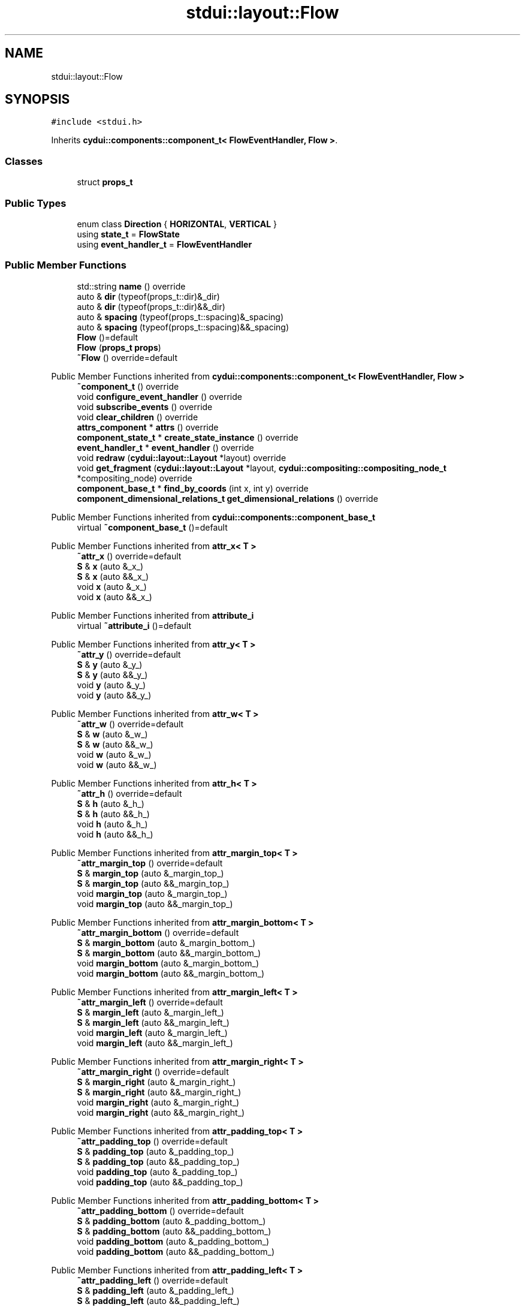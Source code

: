 .TH "stdui::layout::Flow" 3 "CYD-UI" \" -*- nroff -*-
.ad l
.nh
.SH NAME
stdui::layout::Flow
.SH SYNOPSIS
.br
.PP
.PP
\fC#include <stdui\&.h>\fP
.PP
Inherits \fBcydui::components::component_t< FlowEventHandler, Flow >\fP\&.
.SS "Classes"

.in +1c
.ti -1c
.RI "struct \fBprops_t\fP"
.br
.in -1c
.SS "Public Types"

.in +1c
.ti -1c
.RI "enum class \fBDirection\fP { \fBHORIZONTAL\fP, \fBVERTICAL\fP }"
.br
.ti -1c
.RI "using \fBstate_t\fP = \fBFlowState\fP"
.br
.ti -1c
.RI "using \fBevent_handler_t\fP = \fBFlowEventHandler\fP"
.br
.in -1c
.SS "Public Member Functions"

.in +1c
.ti -1c
.RI "std::string \fBname\fP () override"
.br
.ti -1c
.RI "auto & \fBdir\fP (typeof(props_t::dir)&_dir)"
.br
.ti -1c
.RI "auto & \fBdir\fP (typeof(props_t::dir)&&_dir)"
.br
.ti -1c
.RI "auto & \fBspacing\fP (typeof(props_t::spacing)&_spacing)"
.br
.ti -1c
.RI "auto & \fBspacing\fP (typeof(props_t::spacing)&&_spacing)"
.br
.ti -1c
.RI "\fBFlow\fP ()=default"
.br
.ti -1c
.RI "\fBFlow\fP (\fBprops_t\fP \fBprops\fP)"
.br
.ti -1c
.RI "\fB~Flow\fP () override=default"
.br
.in -1c

Public Member Functions inherited from \fBcydui::components::component_t< FlowEventHandler, Flow >\fP
.in +1c
.ti -1c
.RI "\fB~component_t\fP () override"
.br
.ti -1c
.RI "void \fBconfigure_event_handler\fP () override"
.br
.ti -1c
.RI "void \fBsubscribe_events\fP () override"
.br
.ti -1c
.RI "void \fBclear_children\fP () override"
.br
.ti -1c
.RI "\fBattrs_component\fP * \fBattrs\fP () override"
.br
.ti -1c
.RI "\fBcomponent_state_t\fP * \fBcreate_state_instance\fP () override"
.br
.ti -1c
.RI "\fBevent_handler_t\fP * \fBevent_handler\fP () override"
.br
.ti -1c
.RI "void \fBredraw\fP (\fBcydui::layout::Layout\fP *layout) override"
.br
.ti -1c
.RI "void \fBget_fragment\fP (\fBcydui::layout::Layout\fP *layout, \fBcydui::compositing::compositing_node_t\fP *compositing_node) override"
.br
.ti -1c
.RI "\fBcomponent_base_t\fP * \fBfind_by_coords\fP (int x, int y) override"
.br
.ti -1c
.RI "\fBcomponent_dimensional_relations_t\fP \fBget_dimensional_relations\fP () override"
.br
.in -1c

Public Member Functions inherited from \fBcydui::components::component_base_t\fP
.in +1c
.ti -1c
.RI "virtual \fB~component_base_t\fP ()=default"
.br
.in -1c

Public Member Functions inherited from \fBattr_x< T >\fP
.in +1c
.ti -1c
.RI "\fB~attr_x\fP () override=default"
.br
.ti -1c
.RI "\fBS\fP & \fBx\fP (auto &_x_)"
.br
.ti -1c
.RI "\fBS\fP & \fBx\fP (auto &&_x_)"
.br
.ti -1c
.RI "void \fBx\fP (auto &_x_)"
.br
.ti -1c
.RI "void \fBx\fP (auto &&_x_)"
.br
.in -1c

Public Member Functions inherited from \fBattribute_i\fP
.in +1c
.ti -1c
.RI "virtual \fB~attribute_i\fP ()=default"
.br
.in -1c

Public Member Functions inherited from \fBattr_y< T >\fP
.in +1c
.ti -1c
.RI "\fB~attr_y\fP () override=default"
.br
.ti -1c
.RI "\fBS\fP & \fBy\fP (auto &_y_)"
.br
.ti -1c
.RI "\fBS\fP & \fBy\fP (auto &&_y_)"
.br
.ti -1c
.RI "void \fBy\fP (auto &_y_)"
.br
.ti -1c
.RI "void \fBy\fP (auto &&_y_)"
.br
.in -1c

Public Member Functions inherited from \fBattr_w< T >\fP
.in +1c
.ti -1c
.RI "\fB~attr_w\fP () override=default"
.br
.ti -1c
.RI "\fBS\fP & \fBw\fP (auto &_w_)"
.br
.ti -1c
.RI "\fBS\fP & \fBw\fP (auto &&_w_)"
.br
.ti -1c
.RI "void \fBw\fP (auto &_w_)"
.br
.ti -1c
.RI "void \fBw\fP (auto &&_w_)"
.br
.in -1c

Public Member Functions inherited from \fBattr_h< T >\fP
.in +1c
.ti -1c
.RI "\fB~attr_h\fP () override=default"
.br
.ti -1c
.RI "\fBS\fP & \fBh\fP (auto &_h_)"
.br
.ti -1c
.RI "\fBS\fP & \fBh\fP (auto &&_h_)"
.br
.ti -1c
.RI "void \fBh\fP (auto &_h_)"
.br
.ti -1c
.RI "void \fBh\fP (auto &&_h_)"
.br
.in -1c

Public Member Functions inherited from \fBattr_margin_top< T >\fP
.in +1c
.ti -1c
.RI "\fB~attr_margin_top\fP () override=default"
.br
.ti -1c
.RI "\fBS\fP & \fBmargin_top\fP (auto &_margin_top_)"
.br
.ti -1c
.RI "\fBS\fP & \fBmargin_top\fP (auto &&_margin_top_)"
.br
.ti -1c
.RI "void \fBmargin_top\fP (auto &_margin_top_)"
.br
.ti -1c
.RI "void \fBmargin_top\fP (auto &&_margin_top_)"
.br
.in -1c

Public Member Functions inherited from \fBattr_margin_bottom< T >\fP
.in +1c
.ti -1c
.RI "\fB~attr_margin_bottom\fP () override=default"
.br
.ti -1c
.RI "\fBS\fP & \fBmargin_bottom\fP (auto &_margin_bottom_)"
.br
.ti -1c
.RI "\fBS\fP & \fBmargin_bottom\fP (auto &&_margin_bottom_)"
.br
.ti -1c
.RI "void \fBmargin_bottom\fP (auto &_margin_bottom_)"
.br
.ti -1c
.RI "void \fBmargin_bottom\fP (auto &&_margin_bottom_)"
.br
.in -1c

Public Member Functions inherited from \fBattr_margin_left< T >\fP
.in +1c
.ti -1c
.RI "\fB~attr_margin_left\fP () override=default"
.br
.ti -1c
.RI "\fBS\fP & \fBmargin_left\fP (auto &_margin_left_)"
.br
.ti -1c
.RI "\fBS\fP & \fBmargin_left\fP (auto &&_margin_left_)"
.br
.ti -1c
.RI "void \fBmargin_left\fP (auto &_margin_left_)"
.br
.ti -1c
.RI "void \fBmargin_left\fP (auto &&_margin_left_)"
.br
.in -1c

Public Member Functions inherited from \fBattr_margin_right< T >\fP
.in +1c
.ti -1c
.RI "\fB~attr_margin_right\fP () override=default"
.br
.ti -1c
.RI "\fBS\fP & \fBmargin_right\fP (auto &_margin_right_)"
.br
.ti -1c
.RI "\fBS\fP & \fBmargin_right\fP (auto &&_margin_right_)"
.br
.ti -1c
.RI "void \fBmargin_right\fP (auto &_margin_right_)"
.br
.ti -1c
.RI "void \fBmargin_right\fP (auto &&_margin_right_)"
.br
.in -1c

Public Member Functions inherited from \fBattr_padding_top< T >\fP
.in +1c
.ti -1c
.RI "\fB~attr_padding_top\fP () override=default"
.br
.ti -1c
.RI "\fBS\fP & \fBpadding_top\fP (auto &_padding_top_)"
.br
.ti -1c
.RI "\fBS\fP & \fBpadding_top\fP (auto &&_padding_top_)"
.br
.ti -1c
.RI "void \fBpadding_top\fP (auto &_padding_top_)"
.br
.ti -1c
.RI "void \fBpadding_top\fP (auto &&_padding_top_)"
.br
.in -1c

Public Member Functions inherited from \fBattr_padding_bottom< T >\fP
.in +1c
.ti -1c
.RI "\fB~attr_padding_bottom\fP () override=default"
.br
.ti -1c
.RI "\fBS\fP & \fBpadding_bottom\fP (auto &_padding_bottom_)"
.br
.ti -1c
.RI "\fBS\fP & \fBpadding_bottom\fP (auto &&_padding_bottom_)"
.br
.ti -1c
.RI "void \fBpadding_bottom\fP (auto &_padding_bottom_)"
.br
.ti -1c
.RI "void \fBpadding_bottom\fP (auto &&_padding_bottom_)"
.br
.in -1c

Public Member Functions inherited from \fBattr_padding_left< T >\fP
.in +1c
.ti -1c
.RI "\fB~attr_padding_left\fP () override=default"
.br
.ti -1c
.RI "\fBS\fP & \fBpadding_left\fP (auto &_padding_left_)"
.br
.ti -1c
.RI "\fBS\fP & \fBpadding_left\fP (auto &&_padding_left_)"
.br
.ti -1c
.RI "void \fBpadding_left\fP (auto &_padding_left_)"
.br
.ti -1c
.RI "void \fBpadding_left\fP (auto &&_padding_left_)"
.br
.in -1c

Public Member Functions inherited from \fBattr_padding_right< T >\fP
.in +1c
.ti -1c
.RI "\fB~attr_padding_right\fP () override=default"
.br
.ti -1c
.RI "\fBS\fP & \fBpadding_right\fP (auto &_padding_right_)"
.br
.ti -1c
.RI "\fBS\fP & \fBpadding_right\fP (auto &&_padding_right_)"
.br
.ti -1c
.RI "void \fBpadding_right\fP (auto &_padding_right_)"
.br
.ti -1c
.RI "void \fBpadding_right\fP (auto &&_padding_right_)"
.br
.in -1c

Public Member Functions inherited from \fBattr_content< E >\fP
.in +1c
.ti -1c
.RI "template<typename \fBS\fP  = E, typename  = std::enable_if_t<!std::is_void_v<S>>> \fBS\fP & \fBoperator()\fP (auto &&_content_)"
.br
.ti -1c
.RI "template<typename \fBS\fP  = E, typename  = std::enable_if_t<!std::is_void_v<S>>> \fBS\fP & \fBoperator()\fP (auto &_content_)"
.br
.ti -1c
.RI "template<typename \fBS\fP  = E, typename  = std::enable_if_t<std::is_void_v<S>>> void \fBoperator()\fP (auto &&_content_)"
.br
.ti -1c
.RI "template<typename \fBS\fP  = E, typename  = std::enable_if_t<std::is_void_v<S>>> void \fBoperator()\fP (auto &_content_)"
.br
.in -1c
.SS "Public Attributes"

.in +1c
.ti -1c
.RI "\fBlogging::logger\fP \fBlog\fP {\&.\fBname\fP = 'Flow'}"
.br
.ti -1c
.RI "\fBprops_t\fP \fBprops\fP"
.br
.in -1c

Public Attributes inherited from \fBcydui::components::component_base_t\fP
.in +1c
.ti -1c
.RI "std::optional< \fBcomponent_state_t\fP * > \fBstate\fP = std::nullopt"
.br
.ti -1c
.RI "std::optional< \fBcomponent_base_t\fP * > \fBparent\fP = std::nullopt"
.br
.ti -1c
.RI "std::vector< \fBcomponent_base_t\fP * > \fBchildren\fP {}"
.br
.ti -1c
.RI "std::vector< \fBcydui::events::listener_t\fP * > \fBsubscribed_listeners\fP {}"
.br
.in -1c

Public Attributes inherited from \fBattr_x< T >\fP
.in +1c
.ti -1c
.RI "\fBcydui::dimensions::dimension_t\fP \fB_x\fP"
.br
.in -1c

Public Attributes inherited from \fBattr_y< T >\fP
.in +1c
.ti -1c
.RI "\fBcydui::dimensions::dimension_t\fP \fB_y\fP"
.br
.in -1c

Public Attributes inherited from \fBattr_w< T >\fP
.in +1c
.ti -1c
.RI "\fBcydui::dimensions::dimension_t\fP \fB_w\fP"
.br
.ti -1c
.RI "bool \fB_w_has_changed\fP"
.br
.in -1c

Public Attributes inherited from \fBattr_h< T >\fP
.in +1c
.ti -1c
.RI "\fBcydui::dimensions::dimension_t\fP \fB_h\fP"
.br
.ti -1c
.RI "bool \fB_h_has_changed\fP"
.br
.in -1c

Public Attributes inherited from \fBattr_margin_top< T >\fP
.in +1c
.ti -1c
.RI "\fBcydui::dimensions::dimension_t\fP \fB_margin_top\fP"
.br
.in -1c

Public Attributes inherited from \fBattr_margin_bottom< T >\fP
.in +1c
.ti -1c
.RI "\fBcydui::dimensions::dimension_t\fP \fB_margin_bottom\fP"
.br
.in -1c

Public Attributes inherited from \fBattr_margin_left< T >\fP
.in +1c
.ti -1c
.RI "\fBcydui::dimensions::dimension_t\fP \fB_margin_left\fP"
.br
.in -1c

Public Attributes inherited from \fBattr_margin_right< T >\fP
.in +1c
.ti -1c
.RI "\fBcydui::dimensions::dimension_t\fP \fB_margin_right\fP"
.br
.in -1c

Public Attributes inherited from \fBattr_padding_top< T >\fP
.in +1c
.ti -1c
.RI "\fBcydui::dimensions::dimension_t\fP \fB_padding_top\fP"
.br
.in -1c

Public Attributes inherited from \fBattr_padding_bottom< T >\fP
.in +1c
.ti -1c
.RI "\fBcydui::dimensions::dimension_t\fP \fB_padding_bottom\fP"
.br
.in -1c

Public Attributes inherited from \fBattr_padding_left< T >\fP
.in +1c
.ti -1c
.RI "\fBcydui::dimensions::dimension_t\fP \fB_padding_left\fP"
.br
.in -1c

Public Attributes inherited from \fBattr_padding_right< T >\fP
.in +1c
.ti -1c
.RI "\fBcydui::dimensions::dimension_t\fP \fB_padding_right\fP"
.br
.in -1c

Public Attributes inherited from \fBattr_content< E >\fP
.in +1c
.ti -1c
.RI "std::function< \fBcontent\fP()> \fB_content\fP = [] \-> \fBcontent\fP {return {};}"
.br
.in -1c
.SS "Static Public Attributes"

.in +1c
.ti -1c
.RI "static constexpr const char * \fBNAME\fP = 'Flow'"
.br
.in -1c
.SS "Additional Inherited Members"


Protected Member Functions inherited from \fBcydui::components::component_base_t\fP
.in +1c
.ti -1c
.RI "void \fBadd_event_listeners\fP (const std::unordered_map< std::string, event_handler_t::listener_data_t > &listeners)"
.br
.ti -1c
.RI "void \fBclear_subscribed_listeners\fP ()"
.br
.in -1c
.SH "Detailed Description"
.PP 
Definition at line \fB35\fP of file \fBstdui\&.h\fP\&.
.SH "Member Typedef Documentation"
.PP 
.SS "using \fBstdui::layout::Flow::event_handler_t\fP =  \fBFlowEventHandler\fP"

.PP
Definition at line \fB35\fP of file \fBstdui\&.h\fP\&.
.SS "using \fBstdui::layout::Flow::state_t\fP =  \fBFlowState\fP"

.PP
Definition at line \fB35\fP of file \fBstdui\&.h\fP\&.
.SH "Member Enumeration Documentation"
.PP 
.SS "enum class \fBstdui::layout::Flow::Direction\fP\fC [strong]\fP"

.PP
\fBEnumerator\fP
.in +1c
.TP
\fB\fIHORIZONTAL \fP\fP
.TP
\fB\fIVERTICAL \fP\fP
.PP
Definition at line \fB35\fP of file \fBstdui\&.h\fP\&..PP
.nf
35 {
.fi

.SH "Constructor & Destructor Documentation"
.PP 
.SS "stdui::layout::Flow::Flow ()\fC [default]\fP"

.SS "stdui::layout::Flow::Flow (\fBprops_t\fP props)\fC [inline]\fP, \fC [explicit]\fP"

.PP
Definition at line \fB35\fP of file \fBstdui\&.h\fP\&..PP
.nf
35 {
.fi

.SS "stdui::layout::Flow::~Flow ()\fC [override]\fP, \fC [default]\fP"

.SH "Member Function Documentation"
.PP 
.SS "auto & stdui::layout::Flow::dir (typeof(props_t::dir)&& _dir)\fC [inline]\fP"

.PP
Definition at line \fB35\fP of file \fBstdui\&.h\fP\&..PP
.nf
35 {
.fi

.SS "auto & stdui::layout::Flow::dir (typeof(props_t::dir)& _dir)\fC [inline]\fP"

.PP
Definition at line \fB35\fP of file \fBstdui\&.h\fP\&..PP
.nf
35 {
.fi

.SS "std::string stdui::layout::Flow::name ()\fC [inline]\fP, \fC [override]\fP, \fC [virtual]\fP"

.PP
Implements \fBcydui::components::component_base_t\fP\&.
.PP
Definition at line \fB35\fP of file \fBstdui\&.h\fP\&..PP
.nf
35 {
.fi

.SS "auto & stdui::layout::Flow::spacing (typeof(props_t::spacing)&& _spacing)\fC [inline]\fP"

.PP
Definition at line \fB35\fP of file \fBstdui\&.h\fP\&..PP
.nf
35 {
.fi

.SS "auto & stdui::layout::Flow::spacing (typeof(props_t::spacing)& _spacing)\fC [inline]\fP"

.PP
Definition at line \fB35\fP of file \fBstdui\&.h\fP\&..PP
.nf
35 {
.fi

.SH "Member Data Documentation"
.PP 
.SS "\fBlogging::logger\fP stdui::layout::Flow::log {\&.\fBname\fP = 'Flow'}"

.PP
Definition at line \fB35\fP of file \fBstdui\&.h\fP\&..PP
.nf
35 {
.fi

.SS "constexpr const char* stdui::layout::Flow::NAME = 'Flow'\fC [static]\fP, \fC [constexpr]\fP"

.PP
Definition at line \fB35\fP of file \fBstdui\&.h\fP\&.
.SS "\fBprops_t\fP stdui::layout::Flow::props"

.PP
Definition at line \fB35\fP of file \fBstdui\&.h\fP\&.

.SH "Author"
.PP 
Generated automatically by Doxygen for CYD-UI from the source code\&.
